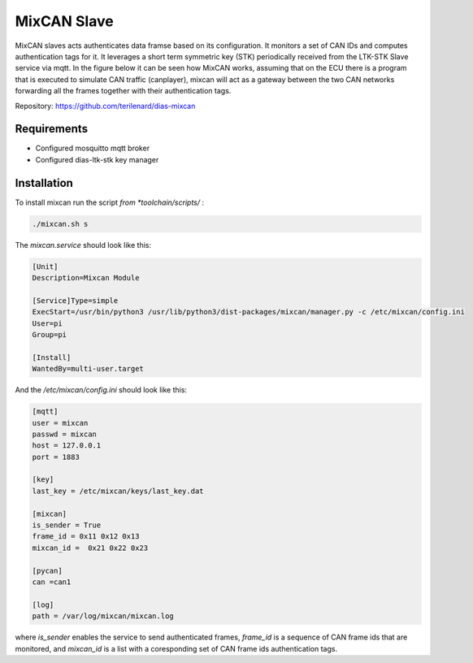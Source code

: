 MixCAN Slave
============

MixCAN slaves acts authenticates data framse based on its configuration. It monitors a set of CAN IDs and computes authentication tags for it. It leverages a short term symmetric key (STK) periodically received from the LTK-STK Slave service via mqtt. In the figure below it can be seen how MixCAN works, assuming that on the ECU there is a program that is executed to simulate CAN traffic (canplayer), mixcan will act as a gateway between the two CAN networks forwarding all the frames together with their authentication tags.

.. image:: /mixcan-vcan-can.PNG
  :width: 1200
  :alt: MixCAN

Repository: https://github.com/terilenard/dias-mixcan

Requirements
------------

* Configured mosquitto mqtt broker
* Configured dias-ltk-stk key manager


Installation
------------

To install mixcan run the script *from *toolchain/scripts/* :

.. code-block:: bash

    ./mixcan.sh s
    
The *mixcan.service* should look like this:

.. code-block:: bash

    [Unit]
    Description=Mixcan Module

    [Service]Type=simple
    ExecStart=/usr/bin/python3 /usr/lib/python3/dist-packages/mixcan/manager.py -c /etc/mixcan/config.ini
    User=pi
    Group=pi

    [Install]
    WantedBy=multi-user.target
    
And the */etc/mixcan/config.ini* should look like this:

.. code-block:: bash

    [mqtt]
    user = mixcan
    passwd = mixcan
    host = 127.0.0.1
    port = 1883

    [key]
    last_key = /etc/mixcan/keys/last_key.dat

    [mixcan]
    is_sender = True
    frame_id = 0x11 0x12 0x13
    mixcan_id =  0x21 0x22 0x23

    [pycan]
    can =can1

    [log]
    path = /var/log/mixcan/mixcan.log
    
where *is_sender* enables the service to send authenticated frames, *frame_id* is a sequence of CAN frame ids that are monitored, and *mixcan_id* is a list with a coresponding set of CAN frame ids authentication tags.
